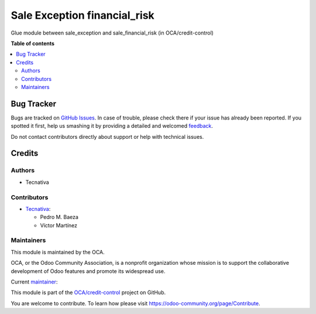 =============================
Sale Exception financial_risk
=============================

.. !!!!!!!!!!!!!!!!!!!!!!!!!!!!!!!!!!!!!!!!!!!!!!!!!!!!
   !! This file is generated by oca-gen-addon-readme !!
   !! changes will be overwritten.                   !!
   !!!!!!!!!!!!!!!!!!!!!!!!!!!!!!!!!!!!!!!!!!!!!!!!!!!!

.. |badge1| image:: https://img.shields.io/badge/maturity-Beta-yellow.png
    :target: https://odoo-community.org/page/development-status
    :alt: Beta
.. |badge2| image:: https://img.shields.io/badge/licence-AGPL--3-blue.png
    :target: http://www.gnu.org/licenses/agpl-3.0-standalone.html
    :alt: License: AGPL-3
.. |badge3| image:: https://img.shields.io/badge/github-OCA%2Fcredit--control-lightgray.png?logo=github
    :target: https://github.com/OCA/credit-control/tree/13.0/sale_exception_financial_risk
    :alt: OCA/credit-control
.. |badge4| image:: https://img.shields.io/badge/weblate-Translate%20me-F47D42.png
    :target: https://translation.odoo-community.org/projects/credit-control-13-0/credit-control-13-0-sale_exception_financial_risk
    :alt: Translate me on Weblate
.. |badge5| image:: https://img.shields.io/badge/runbot-Try%20me-875A7B.png
    :target: https://runbot.odoo-community.org/runbot/262/13.0
    :alt: Try me on Runbot

|badge1| |badge2| |badge3| |badge4| |badge5| 

Glue module between sale_exception and sale_financial_risk (in OCA/credit-control)

**Table of contents**

.. contents::
   :local:

Bug Tracker
===========

Bugs are tracked on `GitHub Issues <https://github.com/OCA/credit-control/issues>`_.
In case of trouble, please check there if your issue has already been reported.
If you spotted it first, help us smashing it by providing a detailed and welcomed
`feedback <https://github.com/OCA/credit-control/issues/new?body=module:%20sale_exception_financial_risk%0Aversion:%2013.0%0A%0A**Steps%20to%20reproduce**%0A-%20...%0A%0A**Current%20behavior**%0A%0A**Expected%20behavior**>`_.

Do not contact contributors directly about support or help with technical issues.

Credits
=======

Authors
~~~~~~~

* Tecnativa

Contributors
~~~~~~~~~~~~

* `Tecnativa <https://www.tecnativa.com>`_:

  * Pedro M. Baeza
  * Víctor Martínez

Maintainers
~~~~~~~~~~~

This module is maintained by the OCA.

.. image:: https://odoo-community.org/logo.png
   :alt: Odoo Community Association
   :target: https://odoo-community.org

OCA, or the Odoo Community Association, is a nonprofit organization whose
mission is to support the collaborative development of Odoo features and
promote its widespread use.

.. |maintainer-victoralmau| image:: https://github.com/victoralmau.png?size=40px
    :target: https://github.com/victoralmau
    :alt: victoralmau

Current `maintainer <https://odoo-community.org/page/maintainer-role>`__:

|maintainer-victoralmau| 

This module is part of the `OCA/credit-control <https://github.com/OCA/credit-control/tree/13.0/sale_exception_financial_risk>`_ project on GitHub.

You are welcome to contribute. To learn how please visit https://odoo-community.org/page/Contribute.
